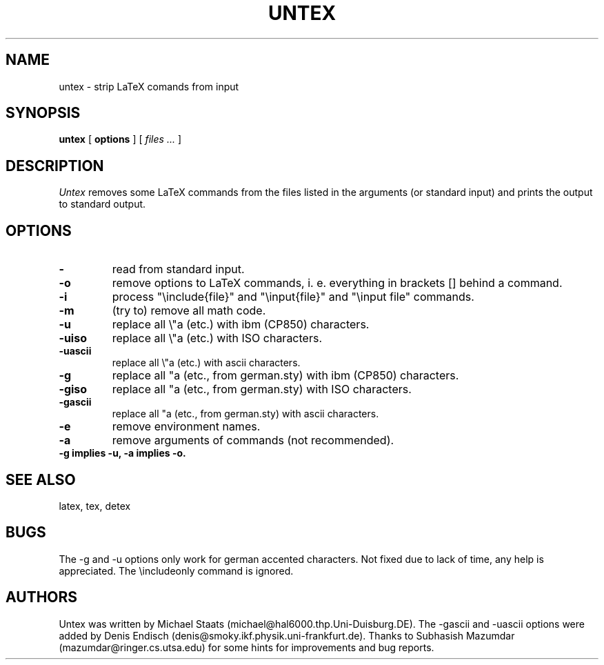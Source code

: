 .TH UNTEX 1 "Version 1.2 1994 April 6" \" -*- nroff -*-
.UC 4
.SH NAME
untex \- strip LaTeX comands from input
.SH SYNOPSIS
.B untex
[
.B options
] 
[
.I "files ..."
]
.SH DESCRIPTION
.I Untex
removes some LaTeX commands from the files listed in the arguments (or standard
input) and prints the output to standard output.
.SH OPTIONS
.TP
.B \-
read from standard input.
.TP
.BI \-o
remove options to LaTeX commands, i. e. everything in brackets []
behind a command.
.TP
.BI \-i
process "\\include{file}" and "\\input{file}" and "\\input file" commands. 
.TP
.B \-m
(try to) remove all math code.
.TP
.B \-u
replace all
\\"a
(etc.) with ibm (CP850) characters.
.TP
.B \-uiso
replace all \\"a (etc.) with ISO characters.
.TP
.B \-uascii
replace all \\"a (etc.) with ascii characters.
.TP
.B \-g
replace all "a (etc., from german.sty) with ibm (CP850) characters.
.TP
.B \-giso
replace all "a (etc., from german.sty) with ISO characters.
.TP
.B \-gascii
replace all "a (etc., from german.sty) with ascii characters.
.TP
.B \-e
remove environment names.
.TP
.B \-a
remove arguments of commands (not recommended).
.TP
.B \-g implies \-u, \-a implies \-o.

.SH "SEE ALSO"
latex, tex, detex
.PP
.SH BUGS
The \-g and \-u options only work for german accented characters. Not
fixed due to lack of time, any help is appreciated. The \\includeonly
command is ignored.
.PP
.SH AUTHORS
Untex was written by Michael Staats
(michael@hal6000.thp.Uni-Duisburg.DE). The \-gascii and \-uascii
options were added by Denis Endisch (denis@smoky.ikf.physik.uni-frankfurt.de).
Thanks to Subhasish Mazumdar (mazumdar@ringer.cs.utsa.edu) for some
hints for improvements and bug reports.
